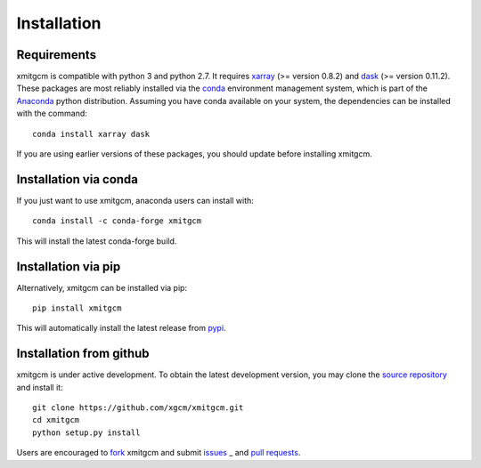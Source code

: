 
Installation
------------

Requirements
^^^^^^^^^^^^

xmitgcm is compatible with python 3 and python 2.7. It requires xarray_
(>= version 0.8.2) and dask_ (>= version 0.11.2).
These packages are most reliably installed via the
`conda <http://conda.pydata.org/docs/>`_ environment management
system, which is part of the Anaconda_ python distribution. Assuming you have
conda available on your system, the dependencies can be installed with the
command::

    conda install xarray dask

If you are using earlier versions of these packages, you should update before
installing xmitgcm.

Installation via conda
^^^^^^^^^^^^^^^^^^^^^^

If you just want to use xmitgcm, anaconda users can install with::

    conda install -c conda-forge xmitgcm

This will install the latest conda-forge build.

Installation via pip
^^^^^^^^^^^^^^^^^^^^

Alternatively, xmitgcm can be installed via pip::

    pip install xmitgcm

This will automatically install the latest release from
`pypi <https://pypi.python.org/pypi>`_.

Installation from github
^^^^^^^^^^^^^^^^^^^^^^^^

xmitgcm is under active development. To obtain the latest development version,
you may clone the `source repository <https://github.com/xgcm/xmitgcm>`_
and install it::

    git clone https://github.com/xgcm/xmitgcm.git
    cd xmitgcm
    python setup.py install

Users are encouraged to `fork <https://help.github.com/articles/fork-a-repo/>`_
xmitgcm and submit issues_ _ and `pull requests`_.

.. _dask: http://dask.pydata.org
.. _xarray: http://xarray.pydata.org
.. _Comodo: http://pycomodo.forge.imag.fr/norm.html
.. _issues: https://github.com/xgcm/xmitgcm/issues
.. _`pull requests`: https://github.com/xgcm/xmitgcm/pulls
.. _MITgcm: http://mitgcm.org/public/r2_manual/latest/online_documents/node277.html
.. _out-of-core: https://en.wikipedia.org/wiki/Out-of-core_algorithm
.. _Anaconda: https://www.continuum.io/downloads
.. _`CF conventions`: http://cfconventions.org/Data/cf-conventions/cf-conventions-1.7/build/ch04s04.html
.. _gcmfaces: http://mitgcm.org/viewvc/*checkout*/MITgcm/MITgcm_contrib/gael/matlab_class/gcmfaces.pdf
